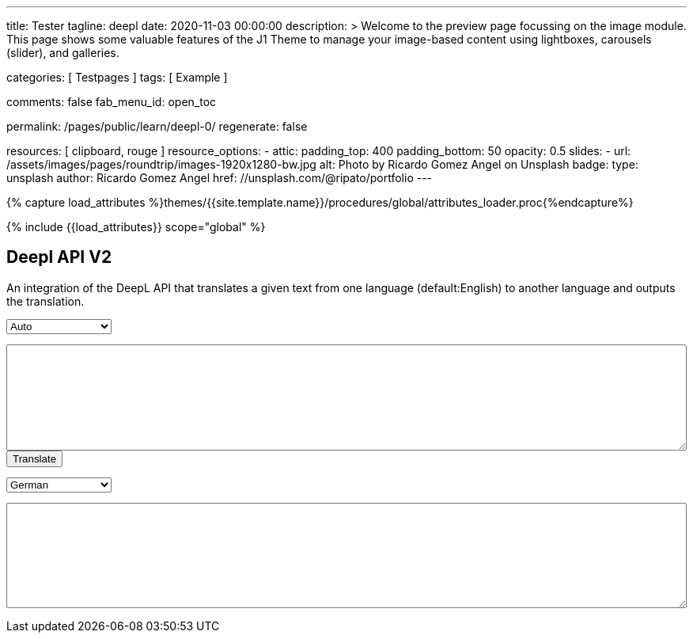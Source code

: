 ---
title:                                  Tester
tagline:                                deepl
date:                                   2020-11-03 00:00:00
description: >
                                        Welcome to the preview page focussing on the image module. This page
                                        shows some valuable features of the J1 Theme to manage your image-based
                                        content using lightboxes, carousels (slider), and galleries.

categories:                             [ Testpages ]
tags:                                   [ Example ]

comments:                               false
fab_menu_id:                            open_toc

permalink:                              /pages/public/learn/deepl-0/
regenerate:                             false

resources:                              [ clipboard, rouge ]
resource_options:
  - attic:
      padding_top:                      400
      padding_bottom:                   50
      opacity:                          0.5
      slides:
        - url:                          /assets/images/pages/roundtrip/images-1920x1280-bw.jpg
          alt:                          Photo by Ricardo Gomez Angel on Unsplash
          badge:
            type:                       unsplash
            author:                     Ricardo Gomez Angel
            href:                       //unsplash.com/@ripato/portfolio
---

// Page Initializer
// =============================================================================
// Enable the Liquid Preprocessor
:page-liquid:

// Set (local) page attributes here
// -----------------------------------------------------------------------------
// :page--attr:                         <attr-value>
:images-dir:                            {imagesdir}/pages/roundtrip/100_present_images

//  Load Liquid procedures
// -----------------------------------------------------------------------------
{% capture load_attributes %}themes/{{site.template.name}}/procedures/global/attributes_loader.proc{%endcapture%}

// Load page attributes
// -----------------------------------------------------------------------------
{% include {{load_attributes}} scope="global" %}

// Page content
// ~~~~~~~~~~~~~~~~~~~~~~~~~~~~~~~~~~~~~~~~~~~~~~~~~~~~~~~~~~~~~~~~~~~~~~~~~~~~~
// https://github.com/EdwardBalaj/Simple-DeepL-API-Integration

// Include sub-documents (if any)
// -----------------------------------------------------------------------------

== Deepl API V2

An integration of the DeepL API that translates a given text from one language
(default:English) to another language and outputs the translation.

++++
<div>
	<!-- Keeps all elements in a well laid out form. -->
	<form id="layout">
		<!-- Source language part, also kept in its own element. -->
		<div id="source">
			<!-- Since English is the only option, it will default to it. -->
			<select id="source-language" name="source-language">
      <option value="DE">Auto</option>
				<option value="EN">English</option>
        <option value="DE">German</option>
			</select>

			<textarea type="text" id="original-text"></textarea>
		</div>

		<!-- Uses the translateText() function in the API-DeepL.js file to parse the input, s
			 end it for translation, and then parse the response. -->
		<input type="button" id="translate" onclick="translateText()" value="Translate">
		</br>

		<!-- Destination language part, also kept in its own element. -->
		<div id="destination">
			<!-- Since there are more destination languages, and they are all sorted in alphabetical order,
			     Bulgarian is the default one. -->
			<select id="destination-language" name="destination-language">
				<option value="BG">Bulgarian</option>
				<option value="ZH">Chinese</option>
				<option value="CS">Czech</option>
				<option value="DA">Danish</option>
				<option value="NL">Dutch</option>
				<option value="EN-US">English (American)</option>
				<option value="EN-GB">English (British)</option>
				<option value="EN">English (Others)</option>
				<option value="ET">Estonian</option>
				<option value="FI">Finnish</option>
				<option value="FR">French</option>
				<option selected value="DE">German</option>
				<option value="EL">Greek</option>
				<option value="HU">Hungarian</option>
				<option value="IT">Italian</option>
				<option value="JA">Japanese</option>
				<option value="LV">Latvian</option>
				<option value="LT">Lithuanian</option>
				<option value="PL">Polish</option>
				<option value="PT-PT">Portuguese (Portugal)</option>
				<option value="PT-BR">Portuguese (Brazilian)</option>
				<option value="PT">Portuguese (Others)</option>
				<option value="RO">Romanian</option>
				<option value="RU">Russian</option>
				<option value="SK">Slovak</option>
				<option value="SL">Slovenian</option>
				<option value="ES">Spanish</option>
				<option value="SV">Swedish</option>
			</select>

			<textarea type="text" id="translated-text"></textarea>
		</div>

	</form>
</div>
++++

++++
<style>

textarea {
	word-wrap: break-word;
	min-width: 100%;
	max-width: 100%;
	min-height: 10em;
}

select {
	display: block;
	width: 10em;
	margin: 1em 0;
}

</style>
++++

++++
<script>

/*
	Author: Alexandru Edward Balaj
	Date: 15/07/2021
	Project: Simple DeepL API Integration
	License: MIT License
	File name: API-DeepL.js
	File description: JavaScript algorithm that parses the input, sends it using the DeepL API,
					  and then parses the output to display it.
*/

/*
	The aim of the algorithm design laid out here,
	was to create a module oriented way,
	to help with futures updates and allow for easier error tracking.
*/

/*
	Authentication key given in the specifications.
*/
// var AUTH_KEY = "5652c0b9-adcf-7f2e-f6a2-3a577f700dc9:fx";
var AUTH_KEY = "fe1c56dc-1342-9899-26db-c5d701791e2d:fx";

var TAG_HANDLING = "xml";
/*
	Since the specifications required for the website,
	to accept only English text, the source language is coded here,
	so that in the future, if required this could be easily changed.
*/
var SOURCE_LANG = "auto";

/*
	According to XMLHttpRequest specifications, when the request is done,
	it returns a code ("4"), and when the status of the request is ok,
	it returns another code ("200");
*/
var READYSTATE_DONE = 4;
var STATUS_OK = 200;

/*
	Creates an xmlHttpRequest object as soon as the page has loaded.
*/
var xhr = new XMLHttpRequest();

/*
	Setup function for creating a request, designed as a module, according to DeepL API specifications.
*/
function setup() {
	xhr.open("POST", "https://api-free.deepl.com/v2/translate", true);

	xhr.setRequestHeader("Accept", "*/*");
	xhr.setRequestHeader("Content-Type", "application/x-www-form-urlencoded");
  // xhr.setRequestHeader("tag_handling", "xml");
	// xhr.setRequestHeader("User-Agent", "DeepL API Implementation");
	// xhr.setRequestHeader("Content-Length", null);
}

/*
	Prepare text function used to parse, or arrange text, designed as a module.
	Currently it splits all text whenever a newline ("\n") is met,
	so that it preserves the original layout of the text,
	which would have otherwise been lost because of the way DeepL accepts multiple sentences.
*/
function prepareText(original_text) {
	return original_text.split("\n");
}

/*
	Translate text function which uses all the other modules, in order to create a request,
	which is sent to the DeepL API to translate, and then display the result, designed as a module.
*/
function translateText() {
	setup();

	var target_language = document.getElementById("destination-language").value;

	var original_text = document.getElementById("original-text").value;

	original_text_lines = prepareText(original_text);

	// Makes a request with every line, as a new text to translate.
	var request = "";
	for(var i = 0; i < original_text_lines.length; i++) {
		request += "&text=" + original_text_lines[i];
	}

	xhr.onload = function () {
		if (xhr.readyState === xhr.DONE) {
			if (xhr.status === 200) {
				// Uses JSON to parse the response.
				var result = JSON.parse(xhr.responseText);

				// Recreates the response as one text, which kept its original layout.
				var translated_text = "";
				for(var i = 0; i < result.translations.length; i++) {
					translated_text += result.translations[i].text;
					translated_text += "\n";
				}

				document.getElementById("translated-text").value = translated_text;
			}
		}
	};

	// Send the request to the server for translation.
	//xhr.send("auth_key=" + AUTH_KEY + request + "&source_lang=" + SOURCE_LANG + "&target_lang=" + target_language);
  xhr.send("auth_key=" + AUTH_KEY + request + "&target_lang=" + target_language + "&tag_handling=xml&ignore_tags=em");
  //xhr.send("auth_key=" + AUTH_KEY + request + "&source_lang=" + SOURCE_LANG + "&target_lang=" + target_language + "tag_handling=" + TAG_HANDLING);
}
</script>
++++
